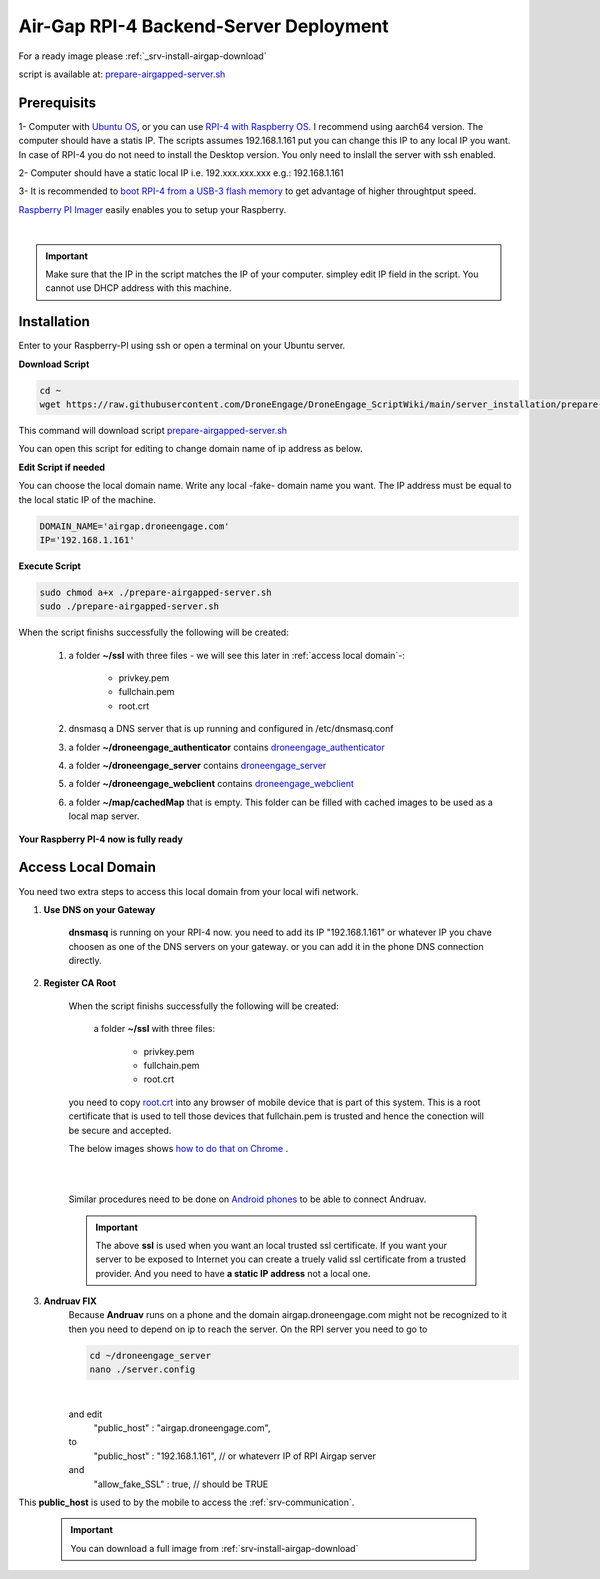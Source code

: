 .. _srv-install-airgap:

=======================================
Air-Gap RPI-4 Backend-Server Deployment
=======================================


For a ready image please :ref:`_srv-install-airgap-download`

.. youtube:: R1BedRTxuuY

    
script is available at: `prepare-airgapped-server.sh <https://raw.githubusercontent.com/HefnySco/andruav_droneengane_scripts/main/server_installation/prepare-airgapped-server.sh>`_



Prerequisits
============

1- Computer with `Ubuntu OS <https://ubuntu.com/>`_, or you can use `RPI-4 with Raspberry OS <https://www.raspberrypi.com/software/>`_. I recommend using aarch64 version. The computer should have a statis IP. The scripts assumes 192.168.1.161 put you can change this IP to any local IP you want. In case of RPI-4 you do not need to install the Desktop version. You only need to inslall the server with ssh enabled.

2- Computer should have a static local IP i.e. 192.xxx.xxx.xxx e.g.: 192.168.1.161

3- It is recommended to `boot RPI-4 from a USB-3 flash memory <https://www.tomshardware.com/how-to/boot-raspberry-pi-4-usb>`_  to get advantage of higher throughtput speed.




`Raspberry PI Imager <https://www.raspberrypi.com/software/>`_  easily enables you to setup your Raspberry.


.. youtube:: ntaXWS8Lk34



|

.. important::
    Make sure that the IP in the script matches the IP of your computer. simpley edit IP field in the script. You cannot use DHCP address with this machine.



Installation
============

Enter to your Raspberry-PI using ssh or open a terminal on your Ubuntu server.


**Download Script**

.. code-block::

    cd ~
    wget https://raw.githubusercontent.com/DroneEngage/DroneEngage_ScriptWiki/main/server_installation/prepare-airgapped-server.sh

This command will download script `prepare-airgapped-server.sh <https://raw.githubusercontent.com/DroneEngage/DroneEngage_ScriptWiki/main/server_installation/prepare-airgapped-server.sh>`_

You can open this script for editing to change domain name of ip address as below.


**Edit Script if needed**

You can choose the local domain name. Write any local -fake- domain name you want.
The IP address must be equal to the local static IP of the machine.

.. code-block:: bash

    DOMAIN_NAME='airgap.droneengage.com'
    IP='192.168.1.161' 


**Execute Script**

.. code-block:: bash

    sudo chmod a+x ./prepare-airgapped-server.sh
    sudo ./prepare-airgapped-server.sh


When the script finishs successfully the following will be created:

    #. a folder **~/ssl** with three files - we will see this later in :ref:`access local domain`-:

        * privkey.pem
        * fullchain.pem
        * root.crt
        
    #. dnsmasq a DNS server that is up running and configured in /etc/dnsmasq.conf

    #. a folder **~/droneengage_authenticator** contains `droneengage_authenticator <https://github.com/DroneEngage/droneenage_authenticator.git>`_ 

    #. a folder **~/droneengage_server** contains `droneengage_server <https://github.com/DroneEngage/droneengage_server.git>`_ 

    #. a folder **~/droneengage_webclient** contains `droneengage_webclient <https://github.com/DroneEngage/droneengage_webclient.git>`_ 

    #. a folder **~/map/cachedMap** that is empty. This folder can be filled with cached images to be used as a local map server.
        
**Your Raspberry PI-4 now is fully ready**

Access Local Domain
===================

You need two extra steps to access this local domain from your local wifi network.

#. **Use DNS on your Gateway**
    
    **dnsmasq** is  running on your RPI-4 now. you need to add its IP "192.168.1.161" or whatever IP you chave choosen as one of the DNS servers on your gateway.
    or you can add it in the phone DNS connection directly.



#. **Register CA Root**

    When the script finishs successfully the following will be created:

        a folder **~/ssl** with three files:

            * privkey.pem
            * fullchain.pem
            * root.crt

    you need to copy `root.crt <https://github.com/DroneEngage/DroneEngage_ScriptWiki/blob/main/server_installation/root.crt>`_ into any browser of mobile device that is part of this system.
    This is a root certificate that is used to tell those devices that fullchain.pem is trusted and hence the conection will be secure and accepted. 

    The below images shows `how to do that on Chrome <https://support.google.com/chrome/a/answer/6342302?hl=en>`_ .

    .. image:: ./images/srv_certificate1.png
        :height: 400px
        :align: center
        :alt: register root certificate in Authorities section in Chrome.


    |

    .. image:: ./images/srv_certificate2.png
        :height: 400px
        :align: center
        :alt: register root certificate in Authorities section in Chrome.

    |

    Similar procedures need to be done on `Android phones <https://support.google.com/pixelphone/answer/2844832?hl=en>`_ to be able to connect Andruav.

    .. important::

        The above **ssl** is used when you want an local trusted ssl certificate. If you want your server to be exposed to Internet you can create a truely valid
        ssl certificate from a trusted provider. And you need to have **a static IP address** not a local one.


#. **Andruav FIX**
    Because **Andruav** runs on a phone and the domain airgap.droneengage.com might not be recognized to it then you need to depend on ip to reach the server.
    On the RPI server you need to go to 

    .. code-block:: bash

        cd ~/droneengage_server
        nano ./server.config
    
    .. image:: ./images/comm_server_config.png
        :height: 400px
        :align: center
        :alt: register root certificate in Authorities section in Chrome.

    |

    and edit 
        "public_host"                   : "airgap.droneengage.com",
    to 
        "public_host"                   : "192.168.1.161", // or whateverr IP of RPI Airgap server
    and 
        "allow_fake_SSL"                : true,  // should be TRUE

This **public_host** is used to by the mobile to access the :ref:`srv-communication`.

    .. important::

        You can download a full image from :ref:`srv-install-airgap-download`

    
    






